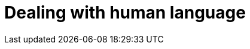 [[languages]]
= Dealing with human language

[partintro]
--

[quote,Matt Groening]
____
[role="alignmeright"]
``I know all those words, but that sentence makes no sense to me.''
____

Full text search is a battle between _precision_ -- returning as few
irrelevant documents as possible -- and _recall_ -- returning as many relevant
documents as possible.((("recall", "in full text search")))((("precision", "in full text search")))((("full text search", "battle between precision and recall"))) While matching only the exact words that the user has
queried would be precise, it is not enough. We would miss out on many
documents that the user would consider to be relevant. Instead, we need to
spread the net wider, to also search for words that are not exactly the same
as the original but are related.

Wouldn't you expect a search for ``quick brown fox'' to match a document
containing ``fast brown foxes'', ``Johnny Walker'' to match ``Johnnie
Walker'', or ``Arnolt Schwarzenneger'' to match ``Arnold Schwarzenegger''?

If documents exist which *do* contain exactly what the user has queried then
those documents should appear at the top of the result set, but weaker matches
can be included further down the list.  If there are no documents which match
exactly, then at least we can show the user potential matches -- they may even
be what the user originally intended!

There are several lines of attack:

*   Remove diacritics like +´+, `^` and `¨` so that a search for ``rôle'' will
    also match ``role'', and vice versa. See <<token-normalization>>.

*   Remove the distinction between singular and plural -- ``fox'' vs ``foxes''
    -- or between different tenses -- ``jumping'' vs ``jumped'' vs ``jumps''
    -- by _stemming_ each word to its root form. See <<stemming>>.

*   Remove commonly used words or _stopwords_ like ``the'', ``and'', and ``or''
    to improve search performance.  See <<stopwords>>.

*   Including synonyms so that a query for ``quick'' could also match ``fast'',
    or ``UK'' could match ``United Kingdom''. See <<synonyms>>.

*   Check for misspellings or alternate spellings, or match on _homophones_
    -- words that sound the same like ``their'' vs ``there'', ``meat'' vs
    ``meet''  vs ``mete''. See <<fuzzy-matching>>.

Before we can manipulate individual words, we need to divide text up into
words, which means that we need to know what constitutes a _word_. We will
tackle this in <<identifying-words>>.

But first, let's take a look at how to get started quickly and easily.
--
